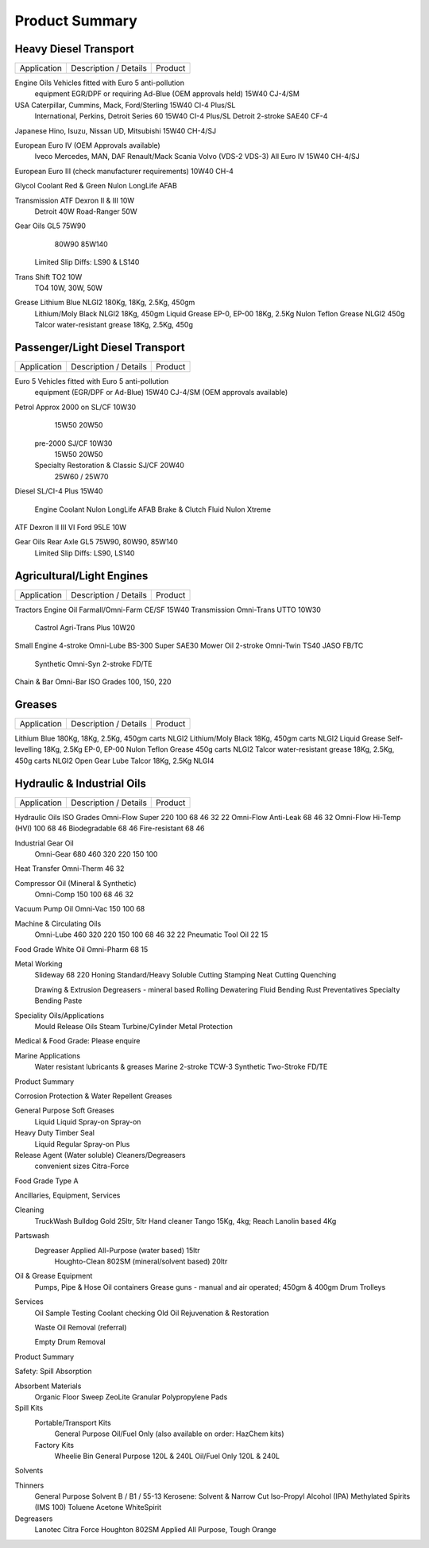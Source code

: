 ================
Product Summary
================

Heavy Diesel Transport
----------------------

===========  =================================================  =============
Application           Description / Details                        Product 
===========  =================================================  =============

Engine Oils  Vehicles fitted with Euro 5 anti-pollution 
             equipment EGR/DPF or requiring Ad-Blue 
             (OEM approvals held)				15W40 CJ-4/SM

USA	    Caterpillar, Cummins, Mack, Ford/Sterling		15W40 CI-4 Plus/SL
	    International, Perkins, Detroit Series 60		15W40 CI-4 Plus/SL
	    Detroit 2-stroke					SAE40 CF-4
Japanese    Hino, Isuzu, Nissan UD, Mitsubishi			15W40 CH-4/SJ

European    Euro IV (OEM Approvals available)
	    Iveco
	    Mercedes, MAN, DAF
	    Renault/Mack
	    Scania
	    Volvo (VDS-2 VDS-3)	All Euro IV			15W40 CH-4/SJ

European    Euro III	(check manufacturer requirements)	10W40 CH-4

Glycol      Coolant Red & Green					Nulon LongLife AFAB

Transmission ATF Dexron II & III				10W
	     Detroit						40W
	     Road-Ranger					50W

Gear Oils   GL5							75W90
								80W90
								85W140
	    Limited Slip Diffs:					LS90 & LS140
	

Trans Shift TO2							10W
	    TO4							10W, 30W, 50W

Grease	    Lithium Blue NLGI2					180Kg, 18Kg, 2.5Kg, 450gm 
	    Lithium/Moly Black NLGI2				18Kg, 450gm 
	    Liquid Grease EP-0, EP-00				18Kg, 2.5Kg
	    Nulon Teflon Grease NLGI2				450g
	    Talcor water-resistant grease			18Kg, 2.5Kg, 450g


Passenger/Light Diesel Transport
--------------------------------

===========  =================================================  =============
Application           Description / Details                        Product
===========  =================================================  =============

Euro 5       Vehicles fitted with Euro 5 anti-pollution 
             equipment (EGR/DPF or Ad-Blue) 			15W40 CJ-4/SM
             (OEM approvals available)

Petrol	     Approx 2000 on                                     SL/CF	10W30
						                15W50
								20W50

	     pre-2000						SJ/CF	10W30
								15W50
								20W50
	
             Specialty Restoration & Classic			SJ/CF	20W40
								25W60 / 25W70

Diesel	     SL/CI-4 Plus					15W40

             Engine Coolant					Nulon LongLife AFAB
	     Brake & Clutch Fluid				Nulon Xtreme

ATF	     Dexron II III VI	Ford 95LE			10W

Gear Oils    Rear Axle GL5					75W90, 80W90, 85W140
	     Limited Slip Diffs:				LS90, LS140


Agricultural/Light Engines
--------------------------

===========  =================================================  =============
Application           Description / Details                        Product
===========  =================================================  =============

Tractors     
Engine Oil   Farmall/Omni-Farm 					CE/SF	15W40
Transmission Omni-Trans	UTTO 						10W30
	     Castrol Agri-Trans Plus					10W20

Small Engine 4-stroke Omni-Lube BS-300 Super 				SAE30
Mower Oil    2-stroke Omni-Twin TS40 				JASO    FB/TC	
             Synthetic Omni-Syn 2-stroke 				FD/TE
Chain & Bar  Omni-Bar ISO Grades 100, 150, 220


Greases
-------

===========  =================================================  =============
Application           Description / Details                        Product
===========  =================================================  =============

Lithium Blue 180Kg, 18Kg, 2.5Kg, 450gm carts			NLGI2
Lithium/Moly Black 	18Kg, 450gm carts			NLGI2
Liquid Grease Self-levelling		18Kg, 2.5Kg		EP-0, EP-00
Nulon Teflon Grease 			450g carts		NLGI2
Talcor water-resistant grease		18Kg, 2.5Kg, 450g carts NLGI2
Open Gear Lube	Talcor			18Kg, 2.5Kg		NLGI4



Hydraulic & Industrial Oils
---------------------------

===========  =================================================  =============
Application           Description / Details                        Product
===========  =================================================  =============

Hydraulic Oils		ISO Grades
Omni-Flow Super 	220	100	68	46	32	22
Omni-Flow Anti-Leak                     68      46      32   
Omni-Flow Hi-Temp (HVI)		100	68	46
Biodegradable				68	46
Fire-resistant				68	46
	
Industrial Gear Oil
	Omni-Gear	680	460	320	220	150	100

Heat Transfer Omni-Therm		46	32
	
Compressor Oil  (Mineral & Synthetic)
	Omni-Comp	150	100	68	46	32

Vacuum Pump Oil	Omni-Vac 150	100	68

Machine & Circulating Oils
	Omni-Lube		460	320	220	150	100	 68	 46	32	22
	Pneumatic Tool Oil	22	 15

Food Grade White Oil	Omni-Pharm	68	 15
	
Metal Working
	Slideway	68	220	Honing		Standard/Heavy
	Soluble Cutting			Stamping
	Neat Cutting			Quenching

	Drawing & Extrusion		Degreasers - mineral based
	Rolling			Dewatering Fluid
	Bending			Rust Preventatives
	Specialty Bending Paste

Speciality Oils/Applications
	Mould Release Oils	Steam Turbine/Cylinder
	Metal Protection

Medical & Food Grade: Please enquire

Marine Applications
	Water resistant lubricants & greases 	Marine 2-stroke TCW-3
	Synthetic Two-Stroke FD/TE

Product Summary

Corrosion Protection & Water Repellent Greases

General Purpose		Soft Greases
	Liquid			Liquid
	Spray-on		Spray-on

Heavy Duty			Timber Seal
	Liquid			Regular
	Spray-on		Plus

Release Agent (Water soluble)		Cleaners/Degreasers
	convenient sizes		Citra-Force

Food Grade Type A


Ancillaries, Equipment, Services

Cleaning
	TruckWash	Bulldog Gold 25ltr, 5ltr
	Hand cleaner	Tango 15Kg, 4kg; Reach Lanolin based 4Kg

Partswash
	Degreaser	Applied All-Purpose (water based) 15ltr
			Houghto-Clean 802SM (mineral/solvent based) 20ltr

Oil & Grease Equipment
	Pumps, Pipe & Hose
	Oil containers
	Grease guns - manual and air operated; 450gm & 400gm
	Drum Trolleys

Services
	Oil Sample Testing
	Coolant checking
	Old Oil Rejuvenation & Restoration

	Waste Oil Removal (referral)

	Empty Drum Removal

Product Summary

Safety: Spill Absorption

Absorbent Materials
	Organic Floor Sweep
	ZeoLite Granular
	Polypropylene Pads

Spill Kits
	Portable/Transport Kits
		General Purpose
		Oil/Fuel Only
		(also available on order: HazChem kits)

	Factory Kits
		Wheelie Bin General Purpose 120L & 240L
		Oil/Fuel Only 120L & 240L






Solvents


Thinners
	General Purpose 
	Solvent B / B1 / 55-13
	Kerosene: Solvent & Narrow Cut
	Iso-Propyl Alcohol (IPA)
	Methylated Spirits (IMS 100)
	Toluene
	Acetone
	WhiteSpirit

Degreasers
	Lanotec Citra Force
	Houghton 802SM
	Applied All Purpose, Tough Orange
